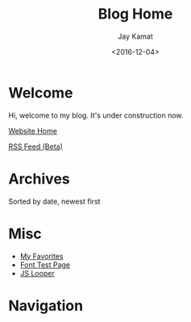 #+TITLE: Blog Home
#+AUTHOR: Jay Kamat
#+EMAIL: jaygkamat@gmail.com
#+DATE: <2016-12-04>

# Add css to this page relative so we can develop css locally with this page
#+HTML_HEAD_EXTRA: <link rel="stylesheet" href="../src/jgkamat.css"/>

* Welcome
Hi, welcome to my blog. It's under construction now.

[[file:../index.org][Website Home]]

[[file:rss.xml][RSS Feed (Beta)]]

* Archives

Sorted by date, newest first

#+BEGIN_SRC emacs-lisp :exports results :results raw
(gen-links)
#+END_SRC

* Misc

- [[file:../misc/favorites.org::*Favorites][My Favorites]]
- [[file:../fonttest.org][Font Test Page]]
- [[file:../loop.org][JS Looper]]

* Navigation
#+BEGIN_SRC emacs-lisp :exports results :results raw
(gen-prev-next)
#+END_SRC

